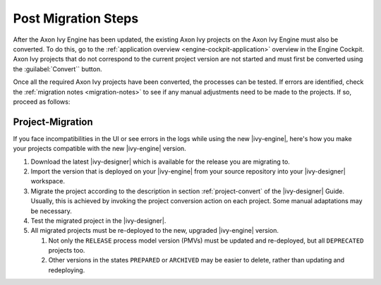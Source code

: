 .. _migration-upgrade-engine-post:

Post Migration Steps
====================

After the Axon Ivy Engine has been updated, the existing Axon Ivy projects on
the Axon Ivy Engine must also be converted. To do this, go to the
:ref:`application overview <engine-cockpit-application>` overview in the Engine
Cockpit. Axon Ivy projects that do not correspond to the current project version
are not started and must first be converted using the :guilabel:`Convert``
button.

Once all the required Axon Ivy projects have been converted, the processes can
be tested. If errors are identified, check the :ref:`migration notes
<migration-notes>` to see if any manual adjustments need to be made to the
projects. If so, proceed as follows:

.. _migration-project:

Project-Migration
++++++++++++++++++

If you face incompatibilities in the UI or see errors in the logs while using
the new |ivy-engine|, here's how you make your projects compatible with the new
|ivy-engine| version. 

#. Download the latest |ivy-designer| which is available for the release you are
   migrating to.
#. Import the version that is deployed on your |ivy-engine| from your source
   repository into your |ivy-designer| workspace.
#. Migrate the project according to the description in section
   :ref:`project-convert` of the |ivy-designer| Guide. Usually, this is achieved
   by invoking the project conversion action on each project. Some manual
   adaptations may be necessary.
#. Test the migrated project in the |ivy-designer|.
#. All migrated projects must be re-deployed to the new, upgraded |ivy-engine|
   version. 

   #. Not only the ``RELEASE`` process model version (PMVs) must be updated and
      re-deployed, but all ``DEPRECATED`` projects too.
   #. Other versions in the states ``PREPARED`` or ``ARCHIVED`` may be easier to
      delete, rather than updating and redeploying.

